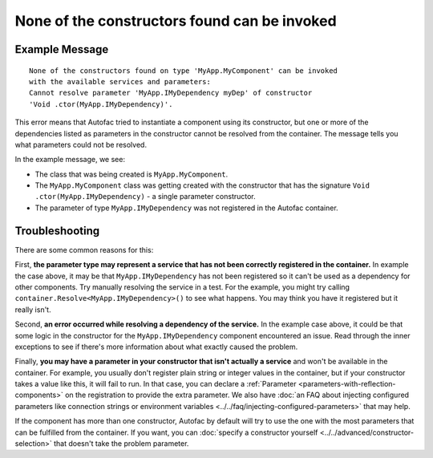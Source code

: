 =============================================
None of the constructors found can be invoked
=============================================

Example Message
===============

::

    None of the constructors found on type 'MyApp.MyComponent' can be invoked
    with the available services and parameters:
    Cannot resolve parameter 'MyApp.IMyDependency myDep' of constructor
    'Void .ctor(MyApp.IMyDependency)'.

This error means that Autofac tried to instantiate a component using its constructor, but one or more of the dependencies listed as parameters in the constructor cannot be resolved from the container. The message tells you what parameters could not be resolved.

In the example message, we see:

- The class that was being created is ``MyApp.MyComponent``.
- The ``MyApp.MyComponent`` class was getting created with the constructor that has the signature ``Void .ctor(MyApp.IMyDependency)`` - a single parameter constructor.
- The parameter of type ``MyApp.IMyDependency`` was not registered in the Autofac container.

Troubleshooting
===============

There are some common reasons for this:

First, **the parameter type may represent a service that has not been correctly registered in the container.** In example the case above, it may be that ``MyApp.IMyDependency`` has not been registered so it can't be used as a dependency for other components. Try manually resolving the service in a test. For the example, you might try calling ``container.Resolve<MyApp.IMyDependency>()`` to see what happens. You may think you have it registered but it really isn't.

Second, **an error occurred while resolving a dependency of the service.** In the example case above, it could be that some logic in the constructor for the ``MyApp.IMyDependency`` component encountered an issue. Read through the inner exceptions to see if there's more information about what exactly caused the problem.

Finally, **you may have a parameter in your constructor that isn't actually a service** and won't be available in the container. For example, you usually don't register plain string or integer values in the container, but if your constructor takes a value like this, it will fail to run. In that case, you can declare a :ref:`Parameter <parameters-with-reflection-components>` on the registration to provide the extra parameter. We also have :doc:`an FAQ about injecting configured parameters like connection strings or environment variables <../../faq/injecting-configured-parameters>` that may help.

If the component has more than one constructor, Autofac by default will try to use the one with the most parameters that can be fulfilled from the container. If you want, you can :doc:`specify a constructor yourself <../../advanced/constructor-selection>` that doesn't take the problem parameter.
